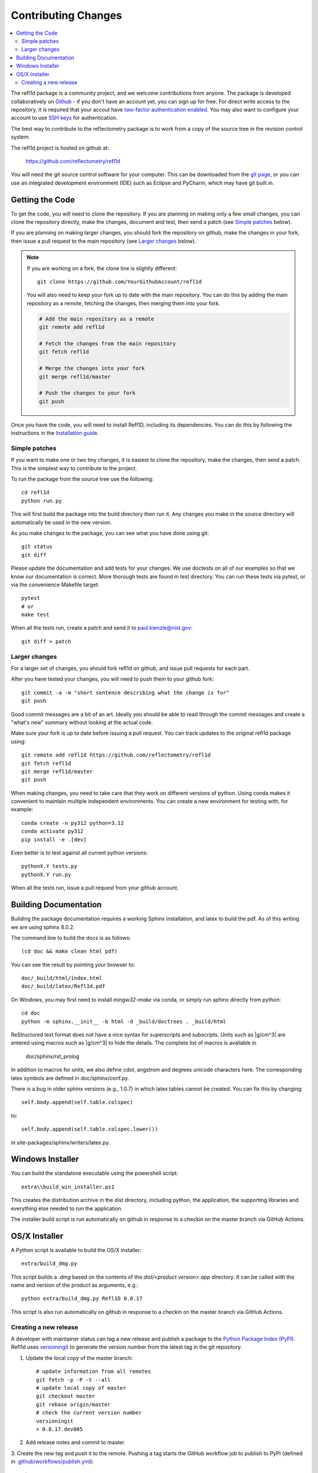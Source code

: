 .. _contributing:

********************
Contributing Changes
********************

.. contents:: :local:


The refl1d package is a community project, and we welcome contributions from anyone.  
The package is developed collaboratively on `Github <https://github.com>`_ - if you don't have an account yet, you can sign up for free. For direct write access to the repository, it is required that your accout have `two-factor authentication enabled <https://docs.github.com/en/authentication/securing-your-account-with-two-factor-authentication-2fa>`_.
You may also want to configure your account to use `SSH keys <https://docs.github.com/en/authentication/connecting-to-github-with-ssh>`_ for authentication.

The best way to contribute to the reflectometry package is to work
from a copy of the source tree in the revision control system.

The refl1d project is hosted on github at:

    https://github.com/reflectometry/refl1d

You will need the git source control software for your computer.  This can
be downloaded from the `git page <http://www.git-scm.com/>`_, or you can use
an integrated development environment (IDE) such as Eclipse and PyCharm, which
may have git built in.


Getting the Code
================

To get the code, you will need to clone the repository.  If you are planning
on making only a few small changes, you can clone the repository directly,
make the changes, document and test, then send a patch (see `Simple patches <#Simple-patches>`_ below).

If you are planning on making larger changes, you should fork the repository
on github, make the changes in your fork, then issue a pull request to the
main repository (see `Larger changes <#Larger-changes>`_ below).

.. note::

    If you are working on a fork, the clone line is slightly different::
            
        git clone https://github.com/YourGithubAccount/refl1d

    
    You will also need to keep your fork up to date
    with the main repository.  You can do this by adding the main repository
    as a remote, fetching the changes, then merging them into your fork.

    .. code-block:: bash

        # Add the main repository as a remote
        git remote add refl1d

        # Fetch the changes from the main repository
        git fetch refl1d

        # Merge the changes into your fork
        git merge refl1d/master

        # Push the changes to your fork
        git push


Once you have the code, you will need to install Refl1D, including its dependencies.
You can do this by following the instructions in the `Installation guide <install.html>`_.

.. simple-patches:

Simple patches
--------------

If you want to make one or two tiny changes, it is easiest to clone the
repository, make the changes, then send a patch.  This is the simplest way
to contribute to the project.

To run the package from the source tree use the following::

    cd refl1d
    python run.py

This will first build the package into the build directory then run it.
Any changes you make in the source directory will automatically be used in
the new version.

As you make changes to the package, you can see what you have done using git::

    git status
    git diff

Please update the documentation and add tests for your changes.  We use
doctests on all of our examples so that we know our documentation is correct.
More thorough tests are found in test directory. You can run these tests via pytest, 
or via the convenience Makefile target::

    pytest 
    # or
    make test

When all the tests run, create a patch and send it to paul.kienzle@nist.gov::

    git diff > patch

Larger changes
--------------

For a larger set of changes, you should fork refl1d on github, and issue pull
requests for each part.

After you have tested your changes, you will need to push them to your github
fork::

    git commit -a -m "short sentence describing what the change is for"
    git push

Good commit messages are a bit of an art.  Ideally you should be able to
read through the commit messages and create a "what's new" summary without
looking at the actual code.

Make sure your fork is up to date before issuing a pull request.  You can
track updates to the original refl1d package using::

    git remote add refl1d https://github.com/reflectometry/refl1d
    git fetch refl1d
    git merge refl1d/master
    git push

When making changes, you need to take care that they work on different
versions of python. Using conda makes it convenient to maintain multiple independent
environments. You can create a new environment for testing with, for example::

    conda create -n py312 python=3.12
    conda activate py312
    pip install -e .[dev]

Even better is to test against all current python versions::

    pythonX.Y tests.py
    pythonX.Y run.py

When all the tests run, issue a pull request from your github account.

Building Documentation
======================

Building the package documentation requires a working Sphinx installation,
and latex to build the pdf. As of this writing we are using sphinx 8.0.2.

The command line to build the docs is as follows::

    (cd doc && make clean html pdf)

You can see the result by pointing your browser to::

    doc/_build/html/index.html
    doc/_build/latex/Refl1d.pdf

On Windows, you may first need to install `mingw32-make` via conda, 
or simply run sphinx directly from python::

    cd doc
    python -m sphinx.__init__ -b html -d _build/doctrees . _build/html

ReStructured text format does not have a nice syntax for superscripts and
subscripts.  Units such as |g/cm^3| are entered using macros such as
\|g/cm^3| to hide the details.  The complete list of macros is available in

        doc/sphinx/rst_prolog

In addition to macros for units, we also define cdot, angstrom and degrees
unicode characters here.  The corresponding latex symbols are defined in
doc/sphinx/conf.py.

There is a bug in older sphinx versions (e.g., 1.0.7) in which latex tables
cannot be created.  You can fix this by changing::

    self.body.append(self.table.colspec)

to::

    self.body.append(self.table.colspec.lower())

in site-packages/sphinx/writers/latex.py.

Windows Installer
=================

You can build the standalone executable using the powershell script::

    extra\\build_win_installer.ps1

This creates the distribution archive in the dist directory, including
python, the application, the supporting libraries and everything else needed
to run the application.

The installer build script is run automatically on github in response
to a checkin on the master branch via GitHub Actions.

OS/X Installer
==============

A Python script is available to build the OS/X installer::

    extra/build_dmg.py

This script builds a `.dmg` based on the contents of the `dist/<product version>.app` directory.
It can be called with the name and version of the product as arguments, e.g.::

    python extra/build_dmg.py Refl1D 0.8.17

This script is also run automatically on github in response
to a checkin on the master branch via GitHub Actions.

Creating a new release
----------------------

A developer with maintainer status can tag a new release and publish a package to the `Python
Package Index (PyPI) <https://pypi.org/project/refl1d/>`_. Refl1d uses
`versioningit <https://versioningit.readthedocs.io/>`_ to generate the version number
from the latest tag in the git repository.

1. Update the local copy of the master branch::

    # update information from all remotes
    git fetch -p -P -t --all
    # update local copy of master
    git checkout master
    git rebase origin/master
    # check the current version number
    versioningit
    > 0.8.17.dev805

2. Add release notes and commit to master.

3. Create the new tag and push it to the remote. Pushing a tag starts the GitHub workflow job to
publish to PyPI (defined in `.github/workflows/publish.yml
<https://github.com/reflectometry/refl1d/blob/master/.github/workflows/publish.yml>`_)::

    git tag v1.0.0
    versioningit
    > 1.0.0
    git push origin --tags master
